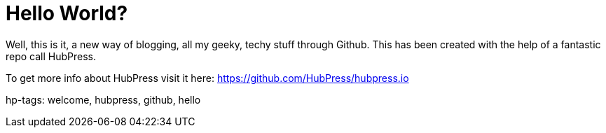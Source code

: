 = Hello World?
:published_at: 2015-02-11

Well, this is it, a new way of blogging, all my geeky, techy stuff through Github.
This has been created with the help of a fantastic repo call HubPress.

To get more info about HubPress visit it here: https://github.com/HubPress/hubpress.io

hp-tags: welcome, hubpress, github, hello